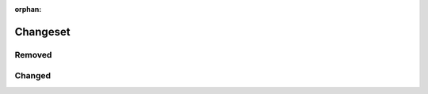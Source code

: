 :orphan:

=========
Changeset
=========

Removed
---------

.. versionremoved:: 1.2.3  Use :func:`foo` instead.

.. versionremoved:: 1.2.3

    Due to an unfixable bug this function has been removed.
    If you desperately need this functionality please write to the mailing list at
    python-users@example.org

.. versionremoved:: 1.2.3

    * Removed :mod:`mozarella`
    * Removed :func:`parrot` from :mod:`pet_shop`

Changed
---------

.. versionchanged:: 1.2.3  Moved from :mod:`mozarella`

.. versionchanged:: 0.3.0

	* Parameters for ``__init__`` can be documented either in the class docstring
	  or alongside the attribute.
	  The class docstring has priority.
	* Added support for `autodocsumm <https://github.com/Chilipp/autodocsumm>`_.
